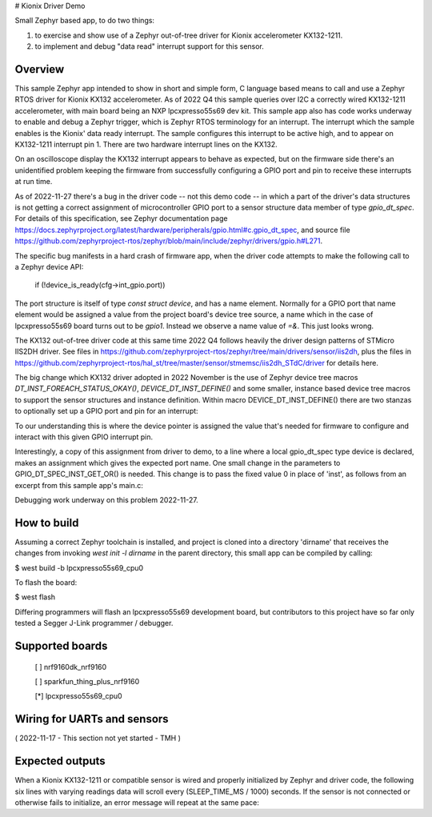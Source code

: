 # Kionix Driver Demo

Small Zephyr based app, to do two things:

(1)  to exercise and show use of a Zephyr out-of-tree driver for Kionix accelerometer KX132-1211.

(2)  to implement and debug "data read" interrupt support for this sensor.


Overview
********

This sample Zephyr app intended to show in short and simple form, C language based means to call and use a Zephyr RTOS driver for Kionix KX132 accelerometer.  As of 2022 Q4 this sample queries over I2C a correctly wired KX132-1211 accelerometer, with main board being an NXP lpcxpresso55s69 dev kit.  This sample app also has code works underway to enable and debug a Zephyr trigger, which is Zephyr RTOS terminology for an interrupt.  The interrupt which the sample enables is the Kionix' data ready interrupt.  The sample configures this interrupt to be active high, and to appear on KX132-1211 interrupt pin 1.  There are two hardware interrupt lines on the KX132.

On an oscilloscope display the KX132 interrupt appears to behave as expected, but on the firmware side there's an unidentified problem keeping the firmware from successfully configuring a GPIO port and pin to receive these interrupts at run time.

As of 2022-11-27 there's a bug in the driver code -- not this demo code -- in which a part of the driver's data structures is not getting a correct assignment of microcontroller GPIO port to a sensor structure data member of type `gpio_dt_spec`.  For details of this specification, see Zephyr documentation page https://docs.zephyrproject.org/latest/hardware/peripherals/gpio.html#c.gpio_dt_spec, and source file https://github.com/zephyrproject-rtos/zephyr/blob/main/include/zephyr/drivers/gpio.h#L271.

The specific bug manifests in a hard crash of firmware app, when the driver code attempts to make the following call to a Zephyr device API:

   if (!device_is_ready(cfg->int_gpio.port))

The port structure is itself of type `const struct device`, and has a name element.  Normally for a GPIO port that name element would be assigned a value from the project board's device tree source, a name which in the case of lpcxpresso55s69 board turns out to be `gpio1`.  Instead we observe a name value of `=&`.  This just looks wrong.

The KX132 out-of-tree driver code at this same time 2022 Q4 follows heavily the driver design patterns of STMicro IIS2DH driver.  See files in https://github.com/zephyrproject-rtos/zephyr/tree/main/drivers/sensor/iis2dh, plus the files in https://github.com/zephyrproject-rtos/hal_st/tree/master/sensor/stmemsc/iis2dh_STdC/driver for details here.

The big change which KX132 driver adopted in 2022 November is the use of Zephyr device tree macros `DT_INST_FOREACH_STATUS_OKAY()`, `DEVICE_DT_INST_DEFINE()` and some smaller, instance based device tree macros to support the sensor structures and instance definition.  Within macro DEVICE_DT_INST_DEFINE() there are two stanzas to optionally set up a GPIO port and pin for an interrupt:

.. highlight:: c
   IF_ENABLED(CONFIG_KX132_TRIGGER,                                              \
              (.int_gpio = GPIO_DT_SPEC_INST_GET_OR(inst, drdy_gpios, { 0 }),))  \   

To our understanding this is where the device pointer is assigned the value that's needed for firmware to configure and interact with this given GPIO interrupt pin.

Interestingly, a copy of this assignment from driver to demo, to a line where a local gpio_dt_spec type device is declared, makes an assignment which gives the expected port name.  One small change in the parameters to GPIO_DT_SPEC_INST_GET_OR() is needed.  This change is to pass the fixed value 0 in place of 'inst', as follows from an excerpt from this sample app's main.c:


.. highlight:: c
 210 const struct gpio_dt_spec int_gpio_for_diag = GPIO_DT_SPEC_INST_GET_OR(0, drdy_gpios, { 0 }); // hmm, this results in correct name `&gpio1`
 211 ////const struct gpio_dt_spec int_gpio_for_diag = GPIO_DT_SPEC_INST_GET_OR(inst, irq_gpios, { 0 });
 212 
 213     printk("- MARK 4 - about to test local gpio_dt_spec int_gpio.port->name in diag statement . . .\n");
 215     if ( int_gpio_for_diag.port != NULL )
 216     {
 217         printk("- MARK 5 - in demo main.c, interrupt GPIO port name holds '%s',\n", int_gpio_for_diag.port->name);
 218     }


Debugging work underway on this problem 2022-11-27.



How to build
************

Assuming a correct Zephyr toolchain is installed, and project is cloned into a directory 'dirname' that receives the changes from invoking `west init -l dirname` in the parent directory, this small app can be compiled by calling:

$ west build -b lpcxpresso55s69_cpu0

To flash the board:

$ west flash 

Differing programmers will flash an lpcxpresso55s69 development board, but contributors to this project have so far only tested a Segger J-Link programmer / debugger.



Supported boards
****************

 [ ] nrf9160dk_nrf9160

 [ ] sparkfun_thing_plus_nrf9160

 [*] lpcxpresso55s69_cpu0



Wiring for UARTs and sensors
*****************************

( 2022-11-17 - This section not yet started - TMH )



Expected outputs
****************

When a Kionix KX132-1211 or compatible sensor is wired and properly initialized by Zephyr and driver code, the following six lines with varying readings data will scroll every (SLEEP_TIME_MS / 1000) seconds.  If the sensor is not connected or otherwise fails to initialize, an error message will repeat at the same pace:

.. highlight:: text
 main.c - Kionix sensor reports its manufacturer ID, as 32-bit integer 1852795211
 main.c - sensor_value.val2 holds 0
 main.c - value.val1 as bytes:  0x4B 0x69 0x6F 0x6E   " K  i  o  n "
 main.c - Kionix sensor reports part ID of 317
 main.c - Kionix sensor x,y,z readings encoded:  0xfb6c02c5, 0x0000404a

 main.c - Kionix sensor reports its manufacturer ID, as 32-bit integer 1852795211
 main.c - sensor_value.val2 holds 0
 main.c - value.val1 as bytes:  0x4B 0x69 0x6F 0x6E   " K  i  o  n "
 main.c - Kionix sensor reports part ID of 317
 main.c - Kionix sensor x,y,z readings encoded:  0xfb6002d1, 0x0000404a

 main.c - Kionix sensor reports its manufacturer ID, as 32-bit integer 1852795211
 main.c - sensor_value.val2 holds 0
 main.c - value.val1 as bytes:  0x4B 0x69 0x6F 0x6E   " K  i  o  n "
 main.c - Kionix sensor reports part ID of 317
 main.c - Kionix sensor x,y,z readings encoded:  0xfb4102cf, 0x0000404e



